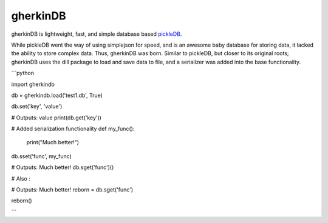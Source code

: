 gherkinDB
--------

gherkinDB is lightweight, fast, and simple database based `pickleDB <https://pythonhosted.org/pickleDB/>`_. 

While pickleDB went the way of using simplejson for speed, and is an awesome baby database for storing 
data, it lacked the ability to store complex data. Thus, gherkinDB was born. Similar to pickleDB, but closer
to its original roots; gherkinDB uses the dill package to load and save data to file, and a serializer was 
added into the base functionality. 


```python

import gherkindb

db = gherkindb.load('test1.db', True)

db.set('key', 'value')

# Outputs: value
print(db.get('key'))

# Added serialization functionality
def my_func():
    print("Much better!")

db.sset('func', my_func)

# Outputs: Much better!
db.sget('func')()

# Also :

# Outputs: Much better!
reborn = db.sget('func')

reborn()

```
